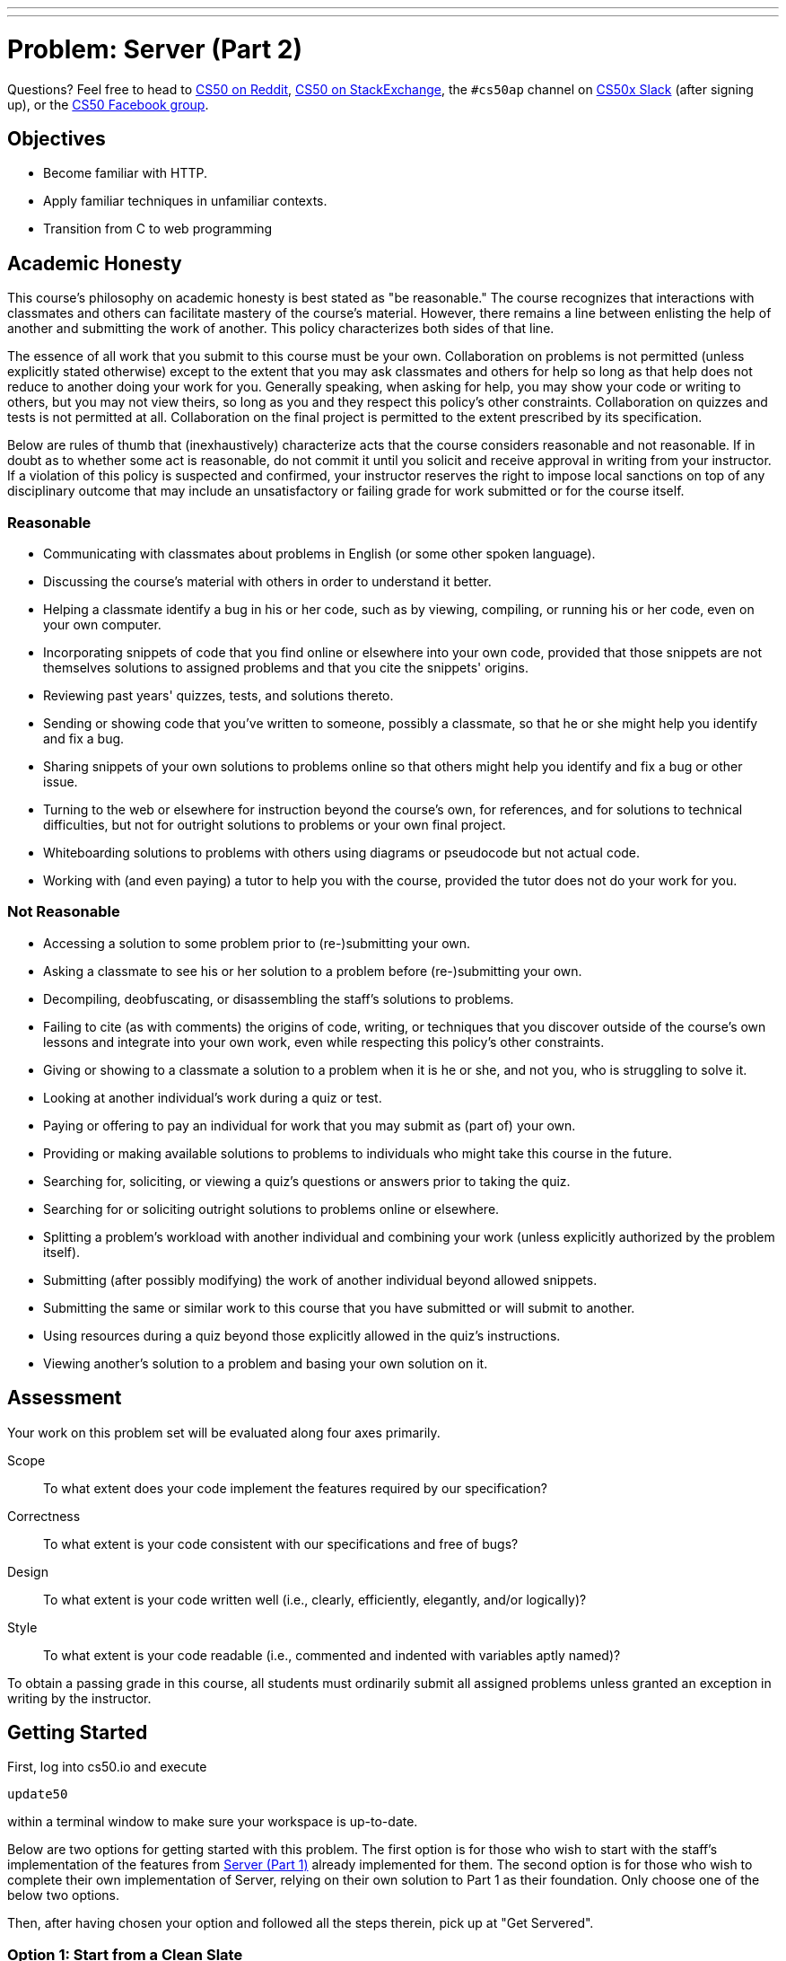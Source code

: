 ---
---
:skip-front-matter:

= Problem: Server (Part 2) 

Questions? Feel free to head to https://www.reddit.com/r/cs50[CS50 on Reddit], http://cs50.stackexchange.com[CS50 on StackExchange], the `#cs50ap` channel on https://cs50x.slack.com[CS50x Slack] (after signing up), or the https://www.facebook.com/groups/cs50[CS50 Facebook group].

== Objectives

* Become familiar with HTTP.
* Apply familiar techniques in unfamiliar contexts.
* Transition from C to web programming

== Academic Honesty

This course's philosophy on academic honesty is best stated as "be reasonable." The course recognizes that interactions with classmates and others can facilitate mastery of the course's material. However, there remains a line between enlisting the help of another and submitting the work of another. This policy characterizes both sides of that line.

The essence of all work that you submit to this course must be your own. Collaboration on problems is not permitted (unless explicitly stated otherwise) except to the extent that you may ask classmates and others for help so long as that help does not reduce to another doing your work for you. Generally speaking, when asking for help, you may show your code or writing to others, but you may not view theirs, so long as you and they respect this policy's other constraints. Collaboration on quizzes and tests is not permitted at all. Collaboration on the final project is permitted to the extent prescribed by its specification.

Below are rules of thumb that (inexhaustively) characterize acts that the course considers reasonable and not reasonable. If in doubt as to whether some act is reasonable, do not commit it until you solicit and receive approval in writing from your instructor. If a violation of this policy is suspected and confirmed, your instructor reserves the right to impose local sanctions on top of any disciplinary outcome that may include an unsatisfactory or failing grade for work submitted or for the course itself.

=== Reasonable

* Communicating with classmates about problems in English (or some other spoken language).
* Discussing the course's material with others in order to understand it better.
* Helping a classmate identify a bug in his or her code, such as by viewing, compiling, or running his or her code, even on your own computer.
* Incorporating snippets of code that you find online or elsewhere into your own code, provided that those snippets are not themselves solutions to assigned problems and that you cite the snippets' origins.
* Reviewing past years' quizzes, tests, and solutions thereto.
* Sending or showing code that you've written to someone, possibly a classmate, so that he or she might help you identify and fix a bug.
* Sharing snippets of your own solutions to problems online so that others might help you identify and fix a bug or other issue.
* Turning to the web or elsewhere for instruction beyond the course's own, for references, and for solutions to technical difficulties, but not for outright solutions to problems or your own final project.
* Whiteboarding solutions to problems with others using diagrams or pseudocode but not actual code.
* Working with (and even paying) a tutor to help you with the course, provided the tutor does not do your work for you.

=== Not Reasonable

* Accessing a solution to some problem prior to (re-)submitting your own.
* Asking a classmate to see his or her solution to a problem before (re-)submitting your own.
* Decompiling, deobfuscating, or disassembling the staff's solutions to problems.
* Failing to cite (as with comments) the origins of code, writing, or techniques that you discover outside of the course's own lessons and integrate into your own work, even while respecting this policy's other constraints.
* Giving or showing to a classmate a solution to a problem when it is he or she, and not you, who is struggling to solve it.
* Looking at another individual's work during a quiz or test.
* Paying or offering to pay an individual for work that you may submit as (part of) your own.
* Providing or making available solutions to problems to individuals who might take this course in the future.
* Searching for, soliciting, or viewing a quiz's questions or answers prior to taking the quiz.
* Searching for or soliciting outright solutions to problems online or elsewhere.
* Splitting a problem's workload with another individual and combining your work (unless explicitly authorized by the problem itself).
* Submitting (after possibly modifying) the work of another individual beyond allowed snippets.
* Submitting the same or similar work to this course that you have submitted or will submit to another.
* Using resources during a quiz beyond those explicitly allowed in the quiz's instructions.
* Viewing another's solution to a problem and basing your own solution on it.

== Assessment

Your work on this problem set will be evaluated along four axes primarily.

Scope::
 To what extent does your code implement the features required by our specification?
Correctness::
 To what extent is your code consistent with our specifications and free of bugs?
Design::
 To what extent is your code written well (i.e., clearly, efficiently, elegantly, and/or logically)?
Style::
 To what extent is your code readable (i.e., commented and indented with variables aptly named)?

To obtain a passing grade in this course, all students must ordinarily submit all assigned problems unless granted an exception in writing by the instructor.

== Getting Started

First, log into cs50.io and execute

[source,bash]
----
update50
----

within a terminal window to make sure your workspace is up-to-date.

Below are two options for getting started with this problem. The first option is for those who wish to start with the staff's implementation of the features from https://docs.cs50.net/2016/ap/problems/server/1/server1.html[Server (Part 1)] already implemented for them. The second option is for those who wish to complete their own implementation of Server, relying on their own solution to Part 1 as their foundation. Only choose one of the below two options.

Then, after having chosen your option and followed all the steps therein, pick up at "Get Servered".

=== Option 1: Start from a Clean Slate

In your terminal window, execute

[source,bash]
----
cd ~/workspace/chapterB
----

Then execute

[source,bash]
----
wget http://docs.cs50.net/2016/ap/problems/server/2/server2.zip
----

Confirm you've downloaded that file, then unzip `server2.zip` (remember how?) and remove the ZIP file (remember how?).

Then navigate into the `server2` directory and list its contents (remember how?) and you should find that the directory contains four files and one folder

[source,bash,subs=quotes]
----
Makefile	parser.c	parser.h	[blue]#public#/		server.c
----

Take care to only edit `server.c` for this problem, and not `parser.c` and `parser.h`. Though you are free to alter `Makefile`, you will most likely not find a need to do so.

=== Option 2: Extend Your Server

In your terminal window, execute

[source,bash]
----
cd ~/workspace/chapterB
----

Then execute

[source,bash]
----
wget http://docs.cs50.net/ap/2016/ap/problems/server/2/server2.zip
----

Confirm you've downloaded that file, then unzip `server2.zip` (remember how?) and remove the ZIP file (remember how?).

Then navigate into the `server2` directory and list its contents (remember how?) and you should find that the directory contains four files and one folder

[source,bash,subs=quotes]
----
Makefile	parser.c	parser.h	[blue]#public#/		server.c
----

Copy and paste your `parser.c` from Part 1 into the distro's `parser.c`, and if relevant, also copy in your `parser.h`. Though you are free to alter this Problem's `Makefile` again, do not copy in the `Makefile` from Part 1 since this `Makefile` is a bit different from Server (Part 1).

== Get Servered

The files in [blue]#`public`#/ as well as `parser.c` and `parser.h` should be familiar to you from Problem 6-6. But maybe not so much with `server.c`. In this problem, you will implement the serving side of the server in order to create a complete server! Let's dive into that distribution code, starting with a high-level overview.

video::OnAItxJhS70?rel=0[youtube,height=540,width=960]

And now a lower-level tour through the code.

=== server.c

Open up `server.c`, if not open already. Let's take a tour.

* Atop the file are a bunch of "feature test macro requirements" that allow us to use certain functions that are declared (conditionally) in the header files further below.
* Defined next are a few constants that specify limits on HTTP requests sizes. We've (arbitrarily) based their values on defaults used by Apache, a popular web server. See httphttpd.apahce.orgdocs2.2modcore.html if curious.
* Defined next is `BYTES`, a constant that specifies how many bytes we'll eventually be reading into buffers at a time.
* Next are a bunch of header files, including parser.h, followed by a definition of `BYTE`, which we've indeed defined as an 8-bit `char`, followed by a bunch of prototypes.
* Finally, just above `main` are just a few global variables.

==== main

Let's now walk through `main`.

* Atop `main` is an initialization of what appears to be a global variable called `errno`. In fact, `errno` is defined in `errno.h` and is used by quite a few functions to indicate (via an `int`), in cases of error, precisely which error has occurred. See `man errno` for more details.
* Shortly thereafter is a call to `getopt`, which is a function declared in `unistd.h` that makes it easier to parse command-line arguments. See `man 3 getopt` if curious. Notice how we use `getopt` (and some Boolean expressions) to ensure that `server` is used properly.
* Next notice the call to `start` (for which you may have noticed a prototype earlier). More on that later.
* Below that is a declaration of a `struct sigaction` via which we'll listen for `SIGINT` (i.e., control-c), calling `handler` (a function defined by use elsewhere in `server.c`) if heard.
* And then, after declaring some variables, `main` enters an infinite `while` loop.
** Atop that loop, we first free any memory that might have been allocated by a previous iteration of the loop.
** We then check whether we've been "signaled" via control-c to stop the server.
Thereafter, within an `if` statement, is a call to `connected`, a function you will implement so that it returns `true` if a client (e.g., a browser or even `curl`) has connected to the server.
** After that is a call to `extract_request` and `parse` which you've implemented in Problem 6-6.
** Next is a bunch of code that decodes that path (decoding any URL-encoded characters like %20) and "resolves" the path to a local path, figuring out exactly what file was requested on the server itself.
** Below that, we ascertain whether that path leads to a directory or to a file and handle the request accordingly, ultimately calling `list`, `interpret`, or `transfer`.
*** For directories (that don't have an `index.php` or `index.html` file inside them), we call `list` in order to display the directory's contents.
*** For files ending in `.php` (whose "MIME type" is `text/x-php`), we call `interpret`.
*** For other (supported) files, we call `transfer`.

And that's it for `main`! Notice, though, that throughout `main` are a few uses of `continue`, the effect of which is to jump back to the start of that infinite loop. Just before `continue` in some cases, too, is a call to `error` (another function we wrote) with an HTTP status code. Together, those lines allow the server to handle and respond to errors just before returning its attention to new requests.

==== connected

Oh no, seems like we didn't implement this one. Back to this later.

==== error

Spend a bit of time looking through `error`, which is that function via which we respond to browsers with errors (e.g., 404). This function, though perhaps a bit long, should perhaps have some more familiar constructs. (If curious, we're using `log10` simply to figure out how many digits, and thus `char` s, `code` is.)

==== freedir

This function exists simply to facilitate freeing memory that's allocated by a function called `scandir` that we call in `list`.

==== handler

Thankfully, a short one! This function (called whenever a user hits control-c) essentially tells `main` to call `stop` by setting `signaled`, a global variable, to `true`.

==== htmlspecialchars

This function, named identically to that PHP function we saw earlier, escapes characters (e.g., `<` as `<`) that might otherwise "break" an HTML page. We call it from `list`, lest some file or directory we're listing have a "dangerous" character in its name.

==== indexes

Though perhaps a bit confusing, this function checks to see if `index.php` or `index.html` exists in a directory or folder, and if indeed one exists, returns the path to that file so that the server can load the page.

==== interpret

This function enables the server to interpret PHP files. It's a bit cryptic at first glance, but in a nutshell, all we're doing,, upon receiving a request, say, `hello.php`, is executing a line like

[source,php]
----
QUERY_STRING="name=Alice" REDIRECT_STATUS=200 SCRIPT_FILENAME=homeubuntuworkspaceunit6server2publichello.php php-cgi
----

the effect of which is to pass the contents of `hello.php` to PHP's interpreter (i.e., `php-cgi`), with any HTTP parameters supplied via an "environment variable" called `QUERY_STRING`. Via `load` (a function we wrote), we then read the interpreter's output into memory (via `load). And then we respond to the browser with (dynamically generated) output like

[source,html]
----
HTTP/1.1 200 OK
X-Powered-By: PHP/5.5.9-1ubuntu4.12
Content-type: text/html

<!DOCTYPE html>

<html>
	<head>
		<title>hello</title>
	</head>
	<body>
		hello, Alice
	</body>
</html>
----

Even though the PHP code in `hello.php` is pretty-printed, it's output isn't quite as pretty. (Take a look at `hello.php`. Can you deduce why?)

Odds are you're unfamiliar with `open`. That function opens a `pipe` to a process (`php-cgi` in our case), which provides us with a `FILE` pointer via which we can read that process's standard output (as though it were an actual file).

Notice how this function calls `load`, though, in order to read the PHP interpreter's output into memory and the extraction process is done by `extract_headers`, a function you implemented in the previous problem.

==== list

Ah, here's that function that generates a directory listing. Notice how much code it takes to generate HTML using C, thanks to requisite memory management.

==== load

This function loads a file into dynamically allocated memory, storing the address of the loaded file in content (notice how the argument passed into load is `BYTE** content`, a pointer that points to a pointer that points to a BYTE) and stores the length of the loaded file in length.

==== lookup

A simple function that looks up the MIME type of a file and returns the supported extensions (e.g., `text/html`), else returns NULL.

==== reason

This function simply maps HTTP "status codes" (e.g., `200`) to "reason phrases" (e.g., `OK`).

==== redirect

Ah, neat, this function redirects a client to another location (i.e., URL) by sending a status code of `301` plus a `Location` header.

==== request

Ah, this one's a biggie. But worth reading through. When the server receives a request from a client, the server doesn't know in advance how many characters the request will comprise. And so this function iteratively reads bytes form the client, one buffer's worth at a time, calling `realloc` as needed to store the entire message (i.e., request).

Notice this function's use of pointers, dynamic memory allocation, pointer arithmetic, and more. All somewhat familiar by now, but definitely a lot of it all in one place! Do try to understand each and every line, if only for the practice. Ultimately, it keeps reading bytes from the client until it encounters `\r\n\r\n` (aka `CRLF CRLF`), which, according to HTTP's specs, marks the end of a request's headers.

If curious, know that `read` is quite like `read` except that it reads from a "file descriptor" (i.e., an `int`) instead of from a `FILE` pointer (i.e., `FILE*`). See its `man` page for more.

==== respond

It's this function that actually sends to a client an HTTP response, given a status code, heads, a body, and that body's length. For instance, it's this function that sends a response like the below.

[source,html]
----
HTTP/1.1 200 OK
X-Powered-By: PHP/5.5.9-1ubuntu4.12
Content-type: text/html

<!DOCTYPE html>

<html>
	<head>
		<title>hello</title>
	</head>
	<body>
		hello, Alice
	</body>
</html>
----

Know that `printf` is quite like `printf` (or, really `fprintf`) except that the former, like `read`, writes to a "file descriptor" instead of a `FILE*`.

==== create

Hmm, seems like this function isn't fully implemented yet.

==== listener

Darn, another `TODO`. More on that later.

==== start

Here's the function that started it all (pun intended). This function finds the path to the server's root, ensuring it is executable, then calls `create` and `listen` to help start the server.

==== stop

Drat, another one. But at least it's our last!

==== transfer

This function's purpose in life is to transfer a file from the server to a client. Whereas `interpret` handles dynamic content (generated by PHP scripts), `transfer` handles static content (e.g., JPEGs). Notice how this function calls `load` in order to read some file from disk.

==== urldecode

This function, also named after a PHP function, URL-decodes a string, converting special characters like `%20` back to their original values.

== Service Check

Phew. Now that we're done with our tour of the distro code, let's implement the broken parts of the server! Similarly to Part 1, this is a collaboration problem, and you may thus divide the work amongst the two of you however you find fit. Our recommendation is for one person to tackle `connect` and `listener` while the other handles `create` and `stop`.

Though this problem may appear to be conceptually challenging, the number of lines of code you will actually write will not be much. If ever struggling, consult your partner for help!

Recall from Part 1, if you'd like to play with the staff's implementation of server, execute in a terminal window

[source,bash]
----
~cs50/chapterB/server public
----

and if you'd like to test out your server with curl, execute

[source,bash]
----
curl -i http://localhost:8080/
----

=== connect

Complete the implementation of `connect` in such a way that the function checks whether a client has connected to the server.

First, define a client address of type `struct sockaddr_in` and set the address of the client address to 0. Odds are, you'll find the function `memset` of use.

Then, create a variable of type `socklen_t` that holds the length, or size, of the client address variable. Your code should be something reminiscent of

[source,c]
----
size_t length = x;
----

with `size_t` replaced with `socklen_t` and the length of the client address determined by invoking a function reminiscent of a past problem (how do you determine the size of a variable).

Now, assign `cfd`, a global variable, to the return value of `accept`, passing in the appropriate arguments to `accept`. `accept` takes in three arguments: a socket file descriptor (which, if you remember, we've declared as a global), the address of a `sockaddr` variable, the address of the length of address, and an optional fourth argument, which will not be needed in this situation. If curious, take a look at the `man` page for `accept`. Odds are, your line of code will look something like

[source,c]
----
cfd = accept(x, y, z);
----

where `x`, `y`, and `z` are substituted with the appropriate arguments.

Finally, if the value of `cfd` has not change from `-1`, return `false`, else `true`.

=== listener

Complete the implementation of `listener` in such a way that the function listens for a connection and announces the port in use when connected.

Let's first check the `man` page for `listen`. It seems `listen` takes in two arguments a socket file descriptor and a backlog. Let's first call `listen` with our socket file descriptor and `SOMAXCONN` as our backlog. For those curious, `SOMAXCONN` is simply the max limit, defined in `sys/socket.h`, for the number of pending requests the server will take. If the return value of `listen` is `-1`, call `stop` to terminate the server.

Next, let's do something similar to what we did in `connect`. Let's define another `struct sockaddr_in` address without assigning to it any value, then get the length of your new address.

Once more, let's pull up the `man` page for `getsockname`. Looks familiar, eh? Let's call `getsockname` and if the return value is `-1`, call `stop`.

If `stop` isn't invoked, then our `printf` statements will print out to the terminal on which port the user server is listening. But if you look at our second print statement, `-50` is definitely not the right port that we're listening on! So delete that `TODO` and `-50` and replace it with

[source,c]
----
ntohs(addr.sin_port)
----

where `addr` is the name of your variable of type `sockaddr_in` that you declared earlier.

For those curious, `ntohs` is a function that converts a value's byte order from the network byte order to the host's, or client's, byte order. Some machines are "little endian" while others are "big endian", which are just names for the byte ordering a system uses, so it's important for clients and networks to be able to read data regardless of their byte order. For more information on `ntohs`, feel free to use its `man` page. And if curious about little and big endian, do just take a look at https://betterexplained.com/articles/understanding-big-and-little-endian-byte-order[this], but no need to feel obliged!

=== create

Complete the implementation of `create` in such a way that the function creates a server socket.

Let's first take a look at the `man` page for `socket`.

Hmm, it seems that `socket` takes a `domain`, `type`, and `protocol`, as its arguments. Let's call `socket`, using `AF_INET` and `SOCK_STREAM` for the `domain` and `type` and let's leave `protocol` as `0`, since we don't have a specified protocol for the socket. Let's also assign the return value of `socket` to our global socket variable, `sfd`.

If curious, `AF_INET` simply means we'd like TCPIP as our communication domain and `SOCK_STREAM` let's `socket` know that we'd like our socket to provide a sequenced, reliable stream of bytes for our connection.

According to the `man` page of `socket`, `socket` returns `-1` upon failure, so let's check for failure and if indeed `socket` returned `-1`, call `stop` to terminate the server.

Now, let's allow for reuse of address, to avoid any "Address already in use" messages. We can do that by writing the following code.

[source,c]
----
int optval = 1;
setsockopt(x, SOL_SOCKET, SO_REUSEADDR, y, z);
----

where `x`, `y`, and `z` are the socket file descriptor, the address of the optval variable, and the size of the optval variable respectively.

Finally, let's bind a name, or more accurately an address, to the socket. Create a server address variable of type `struct sockaddr_in` and set the address of the server address to 0. Odds are, you'll find the function `memset` of use. Because your server address is of type `struct sockaddr_in`, we can access inside the struct (similar to `RGBTriple` way back when), by using dot notation. If I wanted to access a field inside the struct named `name`, for example, then I can assign the `name` to `"David"` by doing

[source,c]
----
serv_addr.name = "David";
----

if my variable's name were `serv_addr`. Now assign

* The `sin_family` field of your variable to `AF_INET`
* The `sin_port` field to `htons(port)`
* And the `sin_addr.s_addr` field to `htonl(INADDR_ANY)`

For those curious, `htons` and `htonl` are functions that convert a value's byte order from the network byte order to the host's, or client's, byte order. Some machines are "little endian" while others are "big endian", which are just names for the byte ordering a system uses, so it's important for clients and networks to be able to read data regardless of their byte order. For more information on the functions, feel free to use their `man` pages. And if curious about little and big endian, do just take a look at https://betterexplained.com/articles/understanding-big-and-little-endian-byte-order[this], but no need to feel obliged!

Afterwards, let's replace that ugly `/* TODO */ false` inside the `if` statement with a real Boolean expression. We've created a name for the socket but have yet to assign the name to the socket, so let's do that now.

Check out the `man` page for `bind`. Seems like `bind` takes three arguments. A socket file descriptor (hmm, sounds like something we've already seen in this function), an address (or pointer) to a `sockaddr_in`, and the length, or size, of the address. Upon failure, `bind` returns `-1` so let's change our `if` statement to check if `bind` fails. Your expression should look something like

[source,c]
----
if (bind(x, y, z) == -1)
----

where `x`, `y`, and `z` are replaced by the appropriate arguments. If finding yourself in a pickle, consult your partner and/or `connect` and `listen` for inspiration!

=== stop

Complete the implementation of `stop` in such a way that the function frees any allocated memory not freed and closes any file descriptors still open.

Here's how.

* Check to see if the global variable, `root`, is `NULL`. If not, then call `free`.
* Then check to see if server socket (now, which global variable is that) is open. If still open, call `close` on the server socket.
* Finally, stop the server by calling the `exit` function and passing in `errsv` as its argument.

This was Server (Part 2).